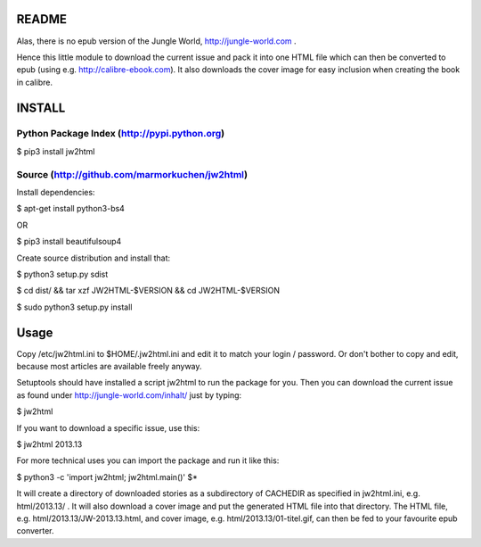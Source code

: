 README
======

Alas, there is no epub version of the Jungle World, http://jungle-world.com .

Hence this little module to download the current issue and pack it into one
HTML file which can then be converted to epub (using e.g. http://calibre-ebook.com).
It also downloads the cover image for easy inclusion when creating the book
in calibre.

INSTALL
=======

Python Package Index (http://pypi.python.org)
---------------------------------------------

$ pip3 install jw2html


Source (http://github.com/marmorkuchen/jw2html)
-----------------------------------------------
Install dependencies:

$ apt-get install python3-bs4

OR

$ pip3 install beautifulsoup4

Create source distribution and install that:

$ python3 setup.py sdist

$ cd dist/ && tar xzf JW2HTML-$VERSION && cd JW2HTML-$VERSION

$ sudo python3 setup.py install



Usage
=====

Copy /etc/jw2html.ini to $HOME/.jw2html.ini and edit it to match your login / password. Or don't bother to copy and edit, because most articles are available freely anyway.

Setuptools should have installed a script jw2html to run the package for you. Then you can download the current issue as found under http://jungle-world.com/inhalt/ just by typing:

$ jw2html

If you want to download a specific issue, use this:

$ jw2html 2013.13


For more technical uses you can import the package and run it like this:

$ python3 -c 'import jw2html; jw2html.main()' $*


It will create a directory of downloaded stories as a subdirectory of CACHEDIR as specified in jw2html.ini, e.g. html/2013.13/ .  It will also download a cover image and put the generated HTML file into that directory. The HTML file, e.g. html/2013.13/JW-2013.13.html, and cover image, e.g. html/2013.13/01-titel.gif, can then be fed to your favourite epub converter.
